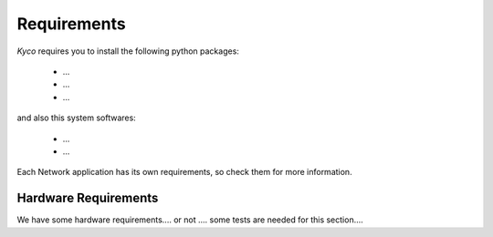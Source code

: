 Requirements
************

*Kyco* requires you to install the following python packages:

  * ...
  * ...
  * ...

and also this system softwares:

  * ...
  * ...

Each Network application has its own requirements, so check them for more
information.

Hardware Requirements
=====================

We have some hardware requirements.... or not .... some tests are needed for
this section....
